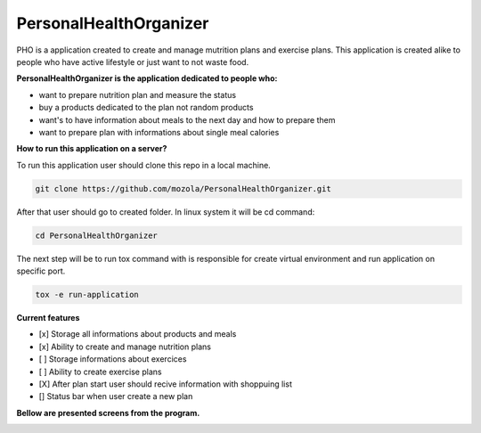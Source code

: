 =======================
PersonalHealthOrganizer
=======================

.. image:: https://readthedocs.org/projects/sphinx/badge/?version=master
   :target: https://dix.readthedocs.io/en/latest/
   :alt: Documentation Status

.. image:: https://travis-ci.org/sphinx-doc/sphinx.svg?branch=master
   :target: https://travis-ci.org/mozola/DIX
   :alt: Build Status (Travis CI)

PHO is a application created to create and manage mutrition plans and
exercise plans. This application is created alike to people who have
active lifestyle or just want to not waste food. 

**PersonalHealthOrganizer is the application dedicated to people who:**

- want to prepare nutrition plan and measure the status
- buy a products dedicated to the plan not random products
- want's to have information about meals to the next day and how to prepare them
- want to prepare plan with informations about single meal calories

**How to run this application on a server?**

To run this application user should clone this repo in a local machine.

.. code-block:: bash
		
	  git clone https://github.com/mozola/PersonalHealthOrganizer.git

After that user should go to created folder. In linux system it will be cd command:

.. code-block:: bash
		
	  cd PersonalHealthOrganizer

The next step will be to run tox command with is responsible for create virtual
environment and run application on specific port.

.. code-block:: bash
		
	  tox -e run-application

**Current features**

- [x] Storage all informations about products and meals

- [x] Ability to create and manage nutrition plans

- [ ] Storage informations about exercices

- [ ] Ability to create exercise plans

- [X] After plan start user should recive information with shoppuing list

- [] Status bar when user create a new plan


**Bellow are presented screens from the program.**

.. image:: http://waldemar.mozola.pl/wp-content/uploads/2019/09/Screenshot-from-2019-09-07-13-29-43-1200x598.png
   :alt: First screen


.. image:: http://waldemar.mozola.pl/wp-content/uploads/2019/09/Screenshot-from-2019-09-07-11-34-33-1-1200x566.png
   :alt: First screen
   
.. image:: http://waldemar.mozola.pl/wp-content/uploads/2019/09/Screenshot-from-2019-09-07-13-30-18-1200x626.png
   :alt: First screen

